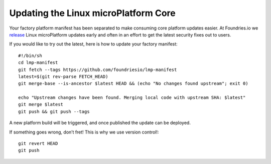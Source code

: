Updating the Linux microPlatform Core
=====================================

Your factory platform manifest has been separated to make consuming core
platform updates easier. At Foundries.io we `release`_ Linux microPlatform
updates early and often in an effort to get the latest security fixes out to
users.

.. _release:
   https://github.com/foundriesio/lmp-manifest/releases

If you would like to try out the latest, here is how to update your factory
manifest::

  #!/bin/sh
  cd lmp-manifest
  git fetch --tags https://github.com/foundriesio/lmp-manifest
  latest=$(git rev-parse FETCH_HEAD)
  git merge-base --is-ancestor $latest HEAD && (echo "No changes found upstream"; exit 0)

  echo "Upstream changes have been found. Merging local code with upstream SHA: $latest"
  git merge $latest
  git push && git push --tags

A new platform build will be triggered, and once published the update can be
deployed.

If something goes wrong, don’t fret! This is why we use version control!::

  git revert HEAD
  git push

